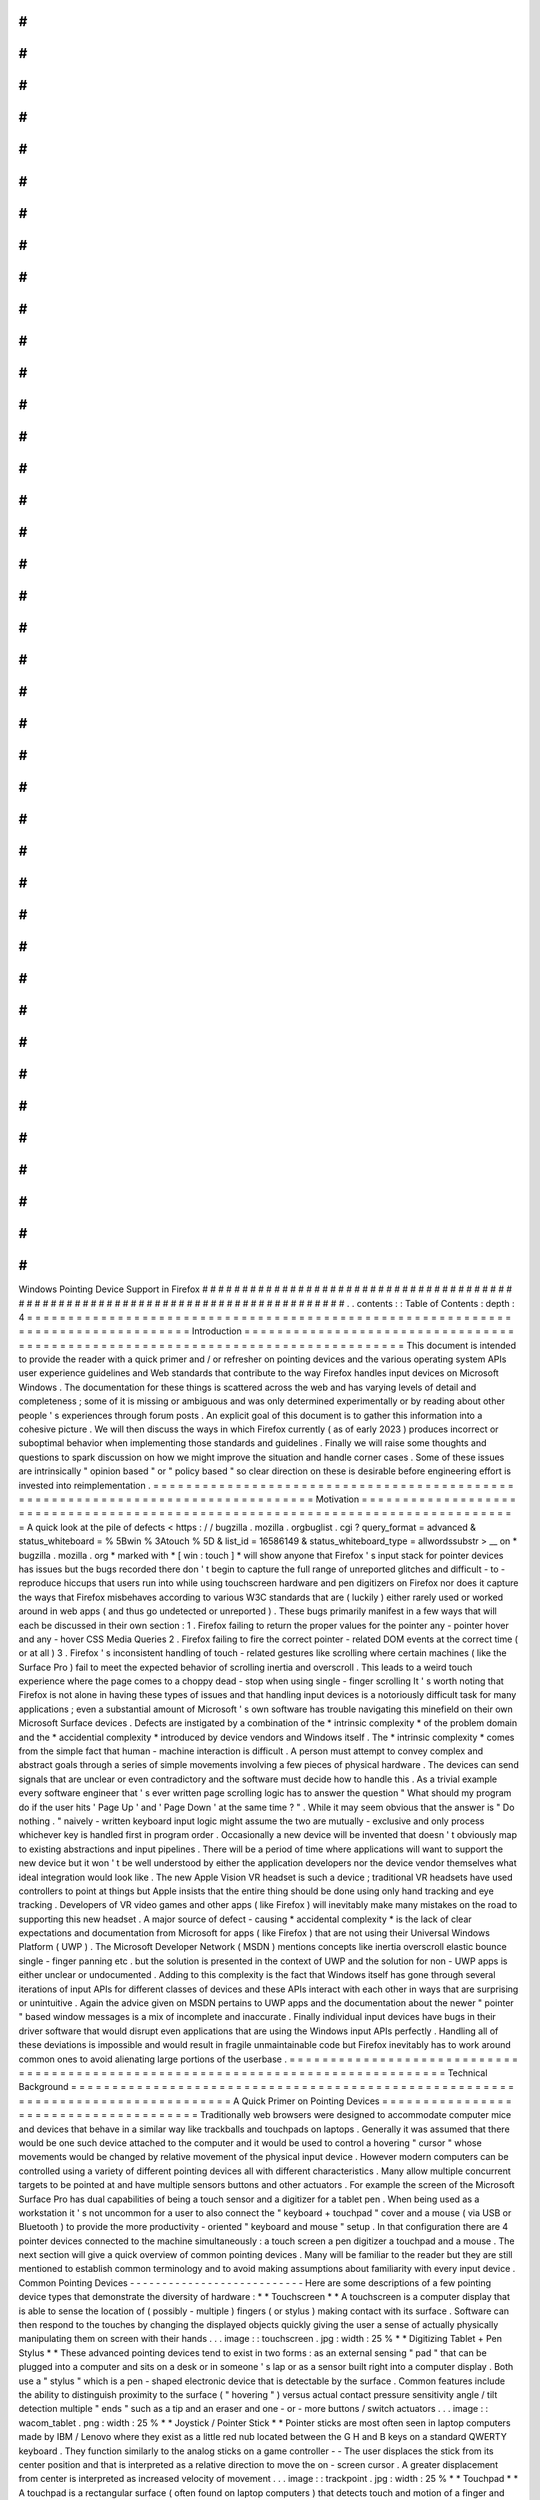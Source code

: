 #
#
#
#
#
#
#
#
#
#
#
#
#
#
#
#
#
#
#
#
#
#
#
#
#
#
#
#
#
#
#
#
#
#
#
#
#
#
#
#
#
#
#
#
#
#
#
#
#
#
#
#
#
#
#
#
#
#
#
#
#
#
#
#
#
#
#
#
#
#
#
#
#
#
#
#
#
#
#
#
Windows
Pointing
Device
Support
in
Firefox
#
#
#
#
#
#
#
#
#
#
#
#
#
#
#
#
#
#
#
#
#
#
#
#
#
#
#
#
#
#
#
#
#
#
#
#
#
#
#
#
#
#
#
#
#
#
#
#
#
#
#
#
#
#
#
#
#
#
#
#
#
#
#
#
#
#
#
#
#
#
#
#
#
#
#
#
#
#
#
#
.
.
contents
:
:
Table
of
Contents
:
depth
:
4
=
=
=
=
=
=
=
=
=
=
=
=
=
=
=
=
=
=
=
=
=
=
=
=
=
=
=
=
=
=
=
=
=
=
=
=
=
=
=
=
=
=
=
=
=
=
=
=
=
=
=
=
=
=
=
=
=
=
=
=
=
=
=
=
=
=
=
=
=
=
=
=
=
=
=
=
=
=
=
=
Introduction
=
=
=
=
=
=
=
=
=
=
=
=
=
=
=
=
=
=
=
=
=
=
=
=
=
=
=
=
=
=
=
=
=
=
=
=
=
=
=
=
=
=
=
=
=
=
=
=
=
=
=
=
=
=
=
=
=
=
=
=
=
=
=
=
=
=
=
=
=
=
=
=
=
=
=
=
=
=
=
=
This
document
is
intended
to
provide
the
reader
with
a
quick
primer
and
/
or
refresher
on
pointing
devices
and
the
various
operating
system
APIs
user
experience
guidelines
and
Web
standards
that
contribute
to
the
way
Firefox
handles
input
devices
on
Microsoft
Windows
.
The
documentation
for
these
things
is
scattered
across
the
web
and
has
varying
levels
of
detail
and
completeness
;
some
of
it
is
missing
or
ambiguous
and
was
only
determined
experimentally
or
by
reading
about
other
people
'
s
experiences
through
forum
posts
.
An
explicit
goal
of
this
document
is
to
gather
this
information
into
a
cohesive
picture
.
We
will
then
discuss
the
ways
in
which
Firefox
currently
(
as
of
early
2023
)
produces
incorrect
or
suboptimal
behavior
when
implementing
those
standards
and
guidelines
.
Finally
we
will
raise
some
thoughts
and
questions
to
spark
discussion
on
how
we
might
improve
the
situation
and
handle
corner
cases
.
Some
of
these
issues
are
intrinsically
"
opinion
based
"
or
"
policy
based
"
so
clear
direction
on
these
is
desirable
before
engineering
effort
is
invested
into
reimplementation
.
=
=
=
=
=
=
=
=
=
=
=
=
=
=
=
=
=
=
=
=
=
=
=
=
=
=
=
=
=
=
=
=
=
=
=
=
=
=
=
=
=
=
=
=
=
=
=
=
=
=
=
=
=
=
=
=
=
=
=
=
=
=
=
=
=
=
=
=
=
=
=
=
=
=
=
=
=
=
=
=
Motivation
=
=
=
=
=
=
=
=
=
=
=
=
=
=
=
=
=
=
=
=
=
=
=
=
=
=
=
=
=
=
=
=
=
=
=
=
=
=
=
=
=
=
=
=
=
=
=
=
=
=
=
=
=
=
=
=
=
=
=
=
=
=
=
=
=
=
=
=
=
=
=
=
=
=
=
=
=
=
=
=
A
quick
look
at
the
pile
of
defects
<
https
:
/
/
bugzilla
.
mozilla
.
orgbuglist
.
cgi
?
query_format
=
advanced
&
status_whiteboard
=
%
5Bwin
%
3Atouch
%
5D
&
list_id
=
16586149
&
status_whiteboard_type
=
allwordssubstr
>
__
on
*
bugzilla
.
mozilla
.
org
*
marked
with
*
[
win
:
touch
]
*
will
show
anyone
that
Firefox
'
s
input
stack
for
pointer
devices
has
issues
but
the
bugs
recorded
there
don
'
t
begin
to
capture
the
full
range
of
unreported
glitches
and
difficult
-
to
-
reproduce
hiccups
that
users
run
into
while
using
touchscreen
hardware
and
pen
digitizers
on
Firefox
nor
does
it
capture
the
ways
that
Firefox
misbehaves
according
to
various
W3C
standards
that
are
(
luckily
)
either
rarely
used
or
worked
around
in
web
apps
(
and
thus
go
undetected
or
unreported
)
.
These
bugs
primarily
manifest
in
a
few
ways
that
will
each
be
discussed
in
their
own
section
:
1
.
Firefox
failing
to
return
the
proper
values
for
the
pointer
any
-
pointer
hover
and
any
-
hover
CSS
Media
Queries
2
.
Firefox
failing
to
fire
the
correct
pointer
-
related
DOM
events
at
the
correct
time
(
or
at
all
)
3
.
Firefox
'
s
inconsistent
handling
of
touch
-
related
gestures
like
scrolling
where
certain
machines
(
like
the
Surface
Pro
)
fail
to
meet
the
expected
behavior
of
scrolling
inertia
and
overscroll
.
This
leads
to
a
weird
touch
experience
where
the
page
comes
to
a
choppy
dead
-
stop
when
using
single
-
finger
scrolling
It
'
s
worth
noting
that
Firefox
is
not
alone
in
having
these
types
of
issues
and
that
handling
input
devices
is
a
notoriously
difficult
task
for
many
applications
;
even
a
substantial
amount
of
Microsoft
'
s
own
software
has
trouble
navigating
this
minefield
on
their
own
Microsoft
Surface
devices
.
Defects
are
instigated
by
a
combination
of
the
*
intrinsic
complexity
*
of
the
problem
domain
and
the
*
accidential
complexity
*
introduced
by
device
vendors
and
Windows
itself
.
The
*
intrinsic
complexity
*
comes
from
the
simple
fact
that
human
-
machine
interaction
is
difficult
.
A
person
must
attempt
to
convey
complex
and
abstract
goals
through
a
series
of
simple
movements
involving
a
few
pieces
of
physical
hardware
.
The
devices
can
send
signals
that
are
unclear
or
even
contradictory
and
the
software
must
decide
how
to
handle
this
.
As
a
trivial
example
every
software
engineer
that
'
s
ever
written
page
scrolling
logic
has
to
answer
the
question
"
What
should
my
program
do
if
the
user
hits
'
Page
Up
'
and
'
Page
Down
'
at
the
same
time
?
"
.
While
it
may
seem
obvious
that
the
answer
is
"
Do
nothing
.
"
naively
-
written
keyboard
input
logic
might
assume
the
two
are
mutually
-
exclusive
and
only
process
whichever
key
is
handled
first
in
program
order
.
Occasionally
a
new
device
will
be
invented
that
doesn
'
t
obviously
map
to
existing
abstractions
and
input
pipelines
.
There
will
be
a
period
of
time
where
applications
will
want
to
support
the
new
device
but
it
won
'
t
be
well
understood
by
either
the
application
developers
nor
the
device
vendor
themselves
what
ideal
integration
would
look
like
.
The
new
Apple
Vision
VR
headset
is
such
a
device
;
traditional
VR
headsets
have
used
controllers
to
point
at
things
but
Apple
insists
that
the
entire
thing
should
be
done
using
only
hand
tracking
and
eye
tracking
.
Developers
of
VR
video
games
and
other
apps
(
like
Firefox
)
will
inevitably
make
many
mistakes
on
the
road
to
supporting
this
new
headset
.
A
major
source
of
defect
-
causing
*
accidental
complexity
*
is
the
lack
of
clear
expectations
and
documentation
from
Microsoft
for
apps
(
like
Firefox
)
that
are
not
using
their
Universal
Windows
Platform
(
UWP
)
.
The
Microsoft
Developer
Network
(
MSDN
)
mentions
concepts
like
inertia
overscroll
elastic
bounce
single
-
finger
panning
etc
.
but
the
solution
is
presented
in
the
context
of
UWP
and
the
solution
for
non
-
UWP
apps
is
either
unclear
or
undocumented
.
Adding
to
this
complexity
is
the
fact
that
Windows
itself
has
gone
through
several
iterations
of
input
APIs
for
different
classes
of
devices
and
these
APIs
interact
with
each
other
in
ways
that
are
surprising
or
unintuitive
.
Again
the
advice
given
on
MSDN
pertains
to
UWP
apps
and
the
documentation
about
the
newer
"
pointer
"
based
window
messages
is
a
mix
of
incomplete
and
inaccurate
.
Finally
individual
input
devices
have
bugs
in
their
driver
software
that
would
disrupt
even
applications
that
are
using
the
Windows
input
APIs
perfectly
.
Handling
all
of
these
deviations
is
impossible
and
would
result
in
fragile
unmaintainable
code
but
Firefox
inevitably
has
to
work
around
common
ones
to
avoid
alienating
large
portions
of
the
userbase
.
=
=
=
=
=
=
=
=
=
=
=
=
=
=
=
=
=
=
=
=
=
=
=
=
=
=
=
=
=
=
=
=
=
=
=
=
=
=
=
=
=
=
=
=
=
=
=
=
=
=
=
=
=
=
=
=
=
=
=
=
=
=
=
=
=
=
=
=
=
=
=
=
=
=
=
=
=
=
=
=
Technical
Background
=
=
=
=
=
=
=
=
=
=
=
=
=
=
=
=
=
=
=
=
=
=
=
=
=
=
=
=
=
=
=
=
=
=
=
=
=
=
=
=
=
=
=
=
=
=
=
=
=
=
=
=
=
=
=
=
=
=
=
=
=
=
=
=
=
=
=
=
=
=
=
=
=
=
=
=
=
=
=
=
A
Quick
Primer
on
Pointing
Devices
=
=
=
=
=
=
=
=
=
=
=
=
=
=
=
=
=
=
=
=
=
=
=
=
=
=
=
=
=
=
=
=
=
=
=
=
=
=
Traditionally
web
browsers
were
designed
to
accommodate
computer
mice
and
devices
that
behave
in
a
similar
way
like
trackballs
and
touchpads
on
laptops
.
Generally
it
was
assumed
that
there
would
be
one
such
device
attached
to
the
computer
and
it
would
be
used
to
control
a
hovering
"
cursor
"
whose
movements
would
be
changed
by
relative
movement
of
the
physical
input
device
.
However
modern
computers
can
be
controlled
using
a
variety
of
different
pointing
devices
all
with
different
characteristics
.
Many
allow
multiple
concurrent
targets
to
be
pointed
at
and
have
multiple
sensors
buttons
and
other
actuators
.
For
example
the
screen
of
the
Microsoft
Surface
Pro
has
dual
capabilities
of
being
a
touch
sensor
and
a
digitizer
for
a
tablet
pen
.
When
being
used
as
a
workstation
it
'
s
not
uncommon
for
a
user
to
also
connect
the
"
keyboard
+
touchpad
"
cover
and
a
mouse
(
via
USB
or
Bluetooth
)
to
provide
the
more
productivity
-
oriented
"
keyboard
and
mouse
"
setup
.
In
that
configuration
there
are
4
pointer
devices
connected
to
the
machine
simultaneously
:
a
touch
screen
a
pen
digitizer
a
touchpad
and
a
mouse
.
The
next
section
will
give
a
quick
overview
of
common
pointing
devices
.
Many
will
be
familiar
to
the
reader
but
they
are
still
mentioned
to
establish
common
terminology
and
to
avoid
making
assumptions
about
familiarity
with
every
input
device
.
Common
Pointing
Devices
-
-
-
-
-
-
-
-
-
-
-
-
-
-
-
-
-
-
-
-
-
-
-
-
-
-
-
Here
are
some
descriptions
of
a
few
pointing
device
types
that
demonstrate
the
diversity
of
hardware
:
*
*
Touchscreen
*
*
A
touchscreen
is
a
computer
display
that
is
able
to
sense
the
location
of
(
possibly
-
multiple
)
fingers
(
or
stylus
)
making
contact
with
its
surface
.
Software
can
then
respond
to
the
touches
by
changing
the
displayed
objects
quickly
giving
the
user
a
sense
of
actually
physically
manipulating
them
on
screen
with
their
hands
.
.
.
image
:
:
touchscreen
.
jpg
:
width
:
25
%
*
*
Digitizing
Tablet
+
Pen
Stylus
*
*
These
advanced
pointing
devices
tend
to
exist
in
two
forms
:
as
an
external
sensing
"
pad
"
that
can
be
plugged
into
a
computer
and
sits
on
a
desk
or
in
someone
'
s
lap
or
as
a
sensor
built
right
into
a
computer
display
.
Both
use
a
"
stylus
"
which
is
a
pen
-
shaped
electronic
device
that
is
detectable
by
the
surface
.
Common
features
include
the
ability
to
distinguish
proximity
to
the
surface
(
"
hovering
"
)
versus
actual
contact
pressure
sensitivity
angle
/
tilt
detection
multiple
"
ends
"
such
as
a
tip
and
an
eraser
and
one
-
or
-
more
buttons
/
switch
actuators
.
.
.
image
:
:
wacom_tablet
.
png
:
width
:
25
%
*
*
Joystick
/
Pointer
Stick
*
*
Pointer
sticks
are
most
often
seen
in
laptop
computers
made
by
IBM
/
Lenovo
where
they
exist
as
a
little
red
nub
located
between
the
G
H
and
B
keys
on
a
standard
QWERTY
keyboard
.
They
function
similarly
to
the
analog
sticks
on
a
game
controller
-
-
The
user
displaces
the
stick
from
its
center
position
and
that
is
interpreted
as
a
relative
direction
to
move
the
on
-
screen
cursor
.
A
greater
displacement
from
center
is
interpreted
as
increased
velocity
of
movement
.
.
.
image
:
:
trackpoint
.
jpg
:
width
:
25
%
*
*
Touchpad
*
*
A
touchpad
is
a
rectangular
surface
(
often
found
on
laptop
computers
)
that
detects
touch
and
motion
of
a
finger
and
moves
an
on
-
screen
cursor
relative
to
the
motion
.
Modern
touchpads
often
support
multiple
touches
simultaneously
and
therefore
offer
functionality
that
is
quite
similar
to
a
touchscreen
albeit
with
different
movement
semantics
because
of
their
physical
separation
from
the
screen
(
discussed
below
)
.
.
.
image
:
:
touchpad
.
jpg
:
width
:
25
%
*
*
VR
Controllers
*
*
VR
controllers
(
and
other
similar
devices
like
the
Wiimote
from
the
Nintendo
Wii
)
allow
users
to
point
at
objects
in
a
three
-
dimensional
virtual
world
by
moving
a
real
-
world
controller
and
"
projecting
"
the
controller
'
s
position
into
the
virtual
space
.
They
often
also
include
sensors
to
detect
the
yaw
pitch
and
roll
of
the
sensors
.
There
are
often
other
inputs
in
the
controller
device
like
analog
sticks
and
buttons
.
.
.
image
:
:
vrcontroller
.
jpg
:
width
:
25
%
*
*
Hand
Tracking
*
*
Devices
like
the
Apple
Vision
(
introduced
during
the
time
this
document
was
being
written
)
and
(
to
a
lesser
extent
)
the
Meta
Quest
have
the
ability
to
track
the
wearer
'
s
hand
and
directly
interpret
gestures
and
movements
as
input
.
As
the
human
hand
can
assume
a
staggering
number
of
orientations
and
configurations
a
finite
list
of
specific
shapes
and
movements
must
be
identified
and
labelled
to
allow
for
clear
software
-
user
interaction
.
.
.
image
:
:
apple_vision_user
.
webp
:
width
:
25
%
.
.
image
:
:
apple_vision
.
jpg
:
width
:
25
%
*
*
Mouse
*
*
A
pointing
device
that
needs
no
introduction
.
Moving
a
physical
clam
-
shaped
device
across
a
surface
translates
to
relative
movement
of
a
cursor
on
screen
.
.
.
image
:
:
mouse
.
jpg
:
width
:
25
%
The
Buxton
Three
-
State
Model
-
-
-
-
-
-
-
-
-
-
-
-
-
-
-
-
-
-
-
-
-
-
-
-
-
-
-
-
-
-
-
Bill
Buxton
an
early
pioneer
in
the
field
of
human
-
computer
interaction
came
up
with
a
three
-
state
model
for
pointing
devices
;
a
device
can
be
"
Out
of
Range
"
"
Tracking
"
or
"
Dragging
"
.
Not
all
devices
support
all
three
states
and
some
devices
have
multiple
actuators
that
can
have
the
three
-
state
model
individually
applied
.
.
.
mermaid
:
:
stateDiagram
-
v2
direction
LR
state
"
State
0
"
as
s0
state
"
State
1
"
as
s1
state
"
State
2
"
as
s2
s0
-
-
>
s0
:
Out
Of
Range
s1
-
-
>
s1
:
Tracking
s2
-
-
>
s2
:
Dragging
s0
-
-
>
s1
:
Stylus
On
s1
-
-
>
s0
:
Stylus
Lift
s1
-
-
>
s2
:
Tip
Switch
Close
s2
-
-
>
s1
:
Tip
Switch
Open
For
demonstration
here
is
the
model
applied
to
a
few
devices
:
*
*
Computer
Mouse
*
*
A
mouse
is
never
in
the
"
Out
of
Range
"
state
.
Even
though
it
can
technically
be
lifted
off
its
surface
the
mouse
does
not
report
this
as
a
separate
condition
;
instead
it
behaves
as
-
if
it
is
stationary
until
it
can
once
again
sense
the
surface
moving
underneath
.
The
remaining
two
states
apply
to
each
button
individually
;
when
a
button
is
not
being
pressed
the
mouse
is
considered
in
the
"
tracking
"
state
with
respect
to
that
button
.
When
a
button
is
held
down
the
mouse
is
"
dragging
"
with
respect
to
that
button
.
A
"
click
"
is
simply
considered
a
zero
-
length
drag
under
this
model
.
In
the
case
of
a
two
-
button
mouse
this
means
that
the
mouse
can
be
in
a
total
of
4
different
states
:
tracking
left
button
dragging
right
button
dragging
and
two
-
button
dragging
.
In
practice
very
little
software
actually
does
anything
meaningful
with
two
-
button
dragging
.
*
*
Touch
Screen
*
*
Applying
the
model
to
a
touch
screen
one
can
observe
that
current
hardware
has
no
way
to
sense
that
a
finger
that
is
"
hovering
but
not
quite
making
contact
with
the
screen
"
.
This
means
that
the
"
Tracking
"
state
can
be
ruled
out
leaving
only
the
"
Out
of
Range
"
and
"
Dragging
"
states
.
Since
many
touch
screens
can
support
multiple
fingers
touching
the
screen
concurrently
and
each
finger
can
be
in
one
of
two
states
there
are
potentially
2
^
N
different
"
states
"
that
a
touchscreen
can
be
in
.
Windows
assigns
meaning
to
many
two
three
and
four
-
finger
gestures
.
*
*
Tablet
Digitizer
*
*
A
tablet
digitizer
supports
all
three
states
:
when
the
stylus
is
far
away
from
the
surface
it
is
considered
"
out
of
range
"
;
when
it
is
located
slightly
above
the
surface
it
is
"
tracking
"
;
and
when
it
is
making
contact
with
the
surface
it
is
"
dragging
"
.
The
W3C
standards
for
pointing
devices
are
based
on
this
three
-
state
model
but
applied
to
each
individual
web
element
instead
of
the
entire
system
.
This
makes
things
like
"
Out
-
of
-
Range
"
possible
for
the
mouse
since
it
can
be
out
of
range
of
a
web
element
.
The
W3C
uses
the
terms
"
over
"
and
"
out
"
to
convey
the
transition
between
"
out
-
of
-
range
"
and
"
tracking
"
(
which
the
W3C
calls
"
hover
"
)
and
the
terms
"
down
"
and
"
up
"
convey
the
transition
between
"
tracking
"
and
"
dragging
"
.
The
standard
also
address
some
of
the
known
shortcomings
of
the
model
to
improve
portability
and
consistency
;
these
improvements
will
be
discussed
more
below
.
The
Windows
Pointer
API
is
*
supposedly
*
based
around
this
model
but
unfortunately
real
-
world
testing
shows
that
the
model
is
not
followed
very
consistently
with
respect
to
the
actual
signals
sent
to
the
application
.
Gestures
=
=
=
=
=
=
=
=
=
=
=
=
=
=
=
=
=
=
=
=
=
=
=
=
=
=
=
=
=
=
=
=
=
=
=
=
=
In
contrast
to
the
sort
-
of
"
anything
goes
"
UI
designs
of
the
past
modern
operating
systems
like
Windows
Mac
OS
X
iOS
Android
and
even
modern
Linux
DEs
have
an
"
opinionated
"
idea
of
how
user
interaction
should
behave
across
all
apps
on
the
platform
(
the
so
-
called
"
look
and
feel
"
of
the
operating
system
)
.
Users
expect
gestures
like
swipes
pinches
and
taps
to
act
the
same
way
across
all
apps
for
a
given
operating
system
and
they
expect
things
like
on
-
screen
keyboards
or
handwriting
recognition
to
pop
up
in
certain
contexts
.
Failing
to
meet
those
expectations
makes
an
app
look
less
polished
and
(
especially
as
far
as
accessibility
is
concerned
)
it
frustrates
the
user
and
makes
it
more
difficult
for
them
to
interact
with
the
app
.
Microsoft
defines
guidelines
for
various
behaviours
that
Windows
applications
should
ideally
adhere
to
in
the
Input
and
Interactions
<
https
:
/
/
learn
.
microsoft
.
com
/
en
-
us
/
windows
/
apps
/
design
/
input
/
>
__
section
on
MSDN
.
Some
of
these
are
summarized
quickly
below
:
*
*
Drag
and
Drop
*
*
Drag
and
drop
allows
a
user
to
transfer
data
from
one
application
to
another
.
The
gesture
begins
when
a
pointer
device
moves
into
the
"
Dragging
"
state
over
top
of
a
UI
element
usually
as
a
result
of
holding
down
a
mouse
button
or
pressing
a
finger
on
a
touchscreen
.
The
user
moves
the
pointer
over
top
of
the
receiver
of
the
data
and
then
ends
the
gesture
by
releasing
the
mouse
button
or
lifting
their
finger
off
the
touchscreen
.
Window
interprets
this
transition
out
of
the
"
Dragging
"
state
as
permission
to
initiate
the
data
transfer
.
Firefox
has
supported
Drag
and
Drop
for
a
very
long
time
so
it
will
not
be
discussed
further
.
*
*
Pan
and
Zoom
*
*
When
using
touchscreens
(
and
multi
-
touch
touchpads
)
users
expect
to
be
able
to
cause
the
viewport
to
"
pan
"
left
/
right
/
up
/
down
by
pressing
two
fingers
on
the
screen
(
creating
two
pointers
in
"
Dragging
"
state
)
and
moving
their
fingers
in
the
direction
of
movement
.
When
they
are
done
they
can
release
both
fingers
(
changing
both
pointers
to
"
Out
of
Bounds
"
)
.
A
zoom
can
be
signalled
by
moving
the
two
fingers
apart
or
together
in
a
"
pinch
"
or
"
reverse
pinch
"
gesture
.
*
*
Single
Pointer
Panning
*
*
Applications
that
are
based
on
a
UI
model
of
the
user
interacting
with
a
"
page
"
often
allow
a
single
pointer
"
Dragging
"
over
the
viewport
to
cause
the
viewport
to
pan
similarly
to
the
two
-
finger
panning
discussed
in
the
previous
section
.
Note
that
this
gesture
is
not
as
universal
as
two
-
finger
panning
is
-
-
as
a
counterexample
graphics
programs
tend
to
treat
one
-
finger
dragging
as
object
manipulation
and
two
-
finger
dragging
as
viewport
panning
.
*
*
Inertia
*
*
When
a
user
is
done
panning
they
may
lift
their
finger
/
pen
off
the
screen
while
the
viewport
is
still
in
motion
.
Users
expect
that
the
page
will
continue
to
move
for
a
little
while
as
-
if
the
user
had
"
tossed
"
the
page
when
they
let
go
.
Effectively
the
page
behaves
as
though
it
has
"
momentum
"
that
needs
to
be
gradually
lost
before
the
page
comes
to
a
full
stop
.
Modern
operating
systems
provide
this
behavior
via
their
various
native
widget
toolkits
and
the
curve
that
objects
follow
as
they
slow
to
a
stop
are
different
across
OSes
.
In
that
way
they
can
be
considered
part
of
the
unique
"
look
and
feel
"
of
the
OS
.
Users
expect
the
scrolling
of
pages
in
their
web
browser
to
behave
this
way
and
so
when
Firefox
fails
to
provide
this
behavior
it
can
be
jarring
.
*
*
Overscroll
and
Elastic
Bounce
*
*
When
a
user
is
panning
the
page
and
reaches
the
outer
edges
Microsoft
recommends
that
the
app
should
begin
an
"
elastic
bounce
"
animation
where
the
page
will
allow
the
user
to
scroll
past
the
end
(
"
overscroll
"
)
show
empty
space
underneath
the
page
and
then
sort
of
"
snap
back
"
like
a
rubber
band
that
'
s
been
stretched
and
then
released
.
You
can
see
a
demonstration
in
this
article
<
https
:
/
/
www
.
windowslatest
.
com
/
2020
/
05
/
21
/
microsoft
-
is
-
adding
-
elastic
-
scrolling
-
to
-
chrome
-
on
-
windows
-
10
/
>
__
which
discusses
Microsoft
adding
it
to
Chromium
.
History
of
Web
Standards
and
Windows
APIs
=
=
=
=
=
=
=
=
=
=
=
=
=
=
=
=
=
=
=
=
=
=
=
=
=
=
=
=
=
=
=
=
=
=
=
=
=
=
=
=
=
=
=
The
World
-
Wide
Web
Consortium
(
W3C
)
and
the
Web
Hypertext
Application
Technology
Working
Group
(
WHATWG
)
manage
the
standards
that
detail
the
interface
between
a
user
agent
(
like
Firefox
)
and
applications
designed
to
run
on
the
Web
Platform
.
The
user
agent
in
turn
must
rely
on
the
operating
system
(
Windows
in
this
case
)
to
provide
the
necessary
APIs
to
implement
the
standards
required
by
the
Web
Platform
.
As
a
result
of
that
relationship
a
Web
Standard
is
unlikely
to
be
created
until
all
widely
-
used
operating
systems
provide
the
required
APIs
.
That
allows
us
to
build
a
linear
timeline
with
a
predictable
pattern
:
a
new
type
of
device
becomes
popular
the
APIs
to
support
it
are
introduced
into
operating
systems
and
eventually
a
cross
-
platform
standard
is
introduced
into
the
Web
Platform
.
The
following
sections
detail
the
history
of
input
devices
supported
by
Windows
and
the
Web
Platform
:
*
*
1985
-
Computer
Mouse
Support
(
Windows
1
.
0
)
*
*
The
first
version
of
Windows
(
1985
)
supported
a
computer
mouse
.
Support
for
other
input
devices
is
not
well
-
documented
but
probably
non
-
existant
.
*
*
1991
-
Third
-
Party
De
-
facto
Pen
Support
(
Wintab
)
*
*
In
the
late
80s
and
early
90s
any
tablet
pen
hardware
vendor
that
wanted
to
support
Windows
would
need
to
write
a
device
driver
and
design
a
proprietary
user
-
mode
API
to
expose
the
device
to
user
applications
.
In
turn
application
developers
would
have
to
write
and
maintain
code
to
support
the
APIs
of
every
relevant
device
vendor
.
In
1991
a
company
named
LCS
/
Telegraphics
released
an
API
for
Windows
called
"
Wintab
"
which
was
designed
in
collaboration
with
hardware
and
software
vendors
to
define
a
general
API
that
could
be
targetted
by
device
drivers
and
applications
.
It
would
take
Microsoft
more
than
a
decade
to
include
first
-
party
support
for
tablet
pens
in
Windows
which
allowed
Wintab
to
become
the
de
-
facto
standard
for
pen
support
on
Windows
.
The
Wintab
API
continues
to
be
supported
by
virtually
all
artist
tablets
to
this
day
.
Notable
companies
include
Wacom
Huion
XP
-
Pen
etc
.
*
*
1992
-
Early
Windows
Pen
Support
(
Windows
for
Pen
Computing
)
*
*
The
earliest
Windows
operating
system
to
support
non
-
mouse
pointing
devices
was
Windows
3
.
1
with
the
"
Windows
for
Pen
Computing
"
add
-
on
(
1992
)
.
(
For
the
curious
<
https
:
/
/
socket3
.
wordpress
.
com
/
2019
/
07
/
31
/
windows
-
for
-
pen
-
computing
-
1
-
0
/
>
__
and
I
'
m
certain
this
book
<
https
:
/
/
www
.
amazon
.
com
/
Microsoft
-
Windows
-
Pen
-
Computing
-
Programmers
/
dp
/
1556154690
>
__
is
a
must
-
read
!
)
.
Pen
support
was
mostly
implemented
by
translating
actions
into
the
existing
WM_MOUSExxx
messages
but
also
"
upgraded
"
any
application
'
s
EDIT
controls
into
HEDIT
controls
which
looked
the
same
but
were
capable
of
being
handwritten
into
using
a
pen
.
This
was
not
very
user
-
friendly
as
the
controls
stayed
the
same
size
and
the
UI
was
not
adapted
to
the
input
method
.
This
add
-
on
never
achieved
much
popularity
.
It
is
not
documented
whether
Netscape
Navigator
(
the
ancestor
of
Mozilla
Firefox
)
supported
this
add
-
on
or
not
but
there
is
no
trace
of
it
in
modern
Firefox
code
.
*
*
1995
-
Introduction
of
JavaScript
and
Mouse
Events
(
De
-
facto
Web
Standard
)
*
*
The
introduction
of
JavaScript
in
1995
by
Netscape
Communications
added
a
programmable
event
-
driven
scripting
environment
to
the
Web
Platform
.
Browser
vendors
quickly
added
the
ability
for
scripts
to
listen
for
and
react
to
mouse
events
.
These
are
the
well
-
known
events
like
mouseover
mouseenter
mousedown
etc
.
that
are
ubiquitous
on
the
web
and
are
known
by
basically
anyone
who
has
ever
written
front
-
end
JavaScript
.
This
ubiquity
created
a
de
-
facto
standard
for
mouse
input
which
would
eventually
be
formally
standardized
by
the
W3C
in
the
HTML
Living
Standard
in
2001
.
The
Mouse
Event
APIs
assume
that
the
computer
has
one
single
pointing
device
which
is
always
present
has
a
single
cursor
capable
of
"
hovering
"
over
an
element
and
has
between
one
and
three
buttons
.
When
support
for
other
pointing
devices
like
touchscreen
and
pen
first
became
available
in
operating
systems
it
was
exposed
to
the
web
by
interpreting
user
actions
into
equivalent
mouse
events
.
Unfortunately
this
is
unable
to
handle
multiple
concurrent
pointers
(
like
one
would
get
from
multitouch
screens
)
or
report
the
kind
of
rich
information
a
pen
digitizer
can
provide
like
tilt
angle
pressure
etc
.
This
eventually
lead
the
W3C
to
develop
the
new
"
Touch
Events
"
standard
to
expose
touch
functionality
and
eventually
the
"
Pointer
Events
"
to
expose
more
of
the
rich
information
provided
by
pens
.
*
*
2005
-
Mainstream
Pen
Support
(
Windows
XP
Tablet
PC
Edition
)
*
*
It
was
the
release
of
Windows
XP
Tablet
PC
Edition
(
2005
)
that
allowed
Windows
applications
to
directly
support
tablet
pens
by
using
the
new
COM
"
Windows
Tablet
PC
<
https
:
/
/
learn
.
microsoft
.
com
/
en
-
us
/
windows
/
win32
/
tablet
/
tablet
-
pc
-
development
-
guide
>
__
"
APIs
most
of
which
are
provided
through
the
main
InkCollector
<
https
:
/
/
learn
.
microsoft
.
com
/
en
-
us
/
windows
/
win32
/
tablet
/
inkcollector
-
class
>
__
class
.
The
InkCollector
functionality
would
eventually
be
"
mainlined
"
into
Windows
XP
Professional
Service
Pack
2
and
continues
to
exist
in
modern
Windows
releases
.
The
Tablet
PC
APIs
consist
of
a
large
group
of
COM
objects
that
work
together
to
facilitate
enumerating
attached
pens
detecting
pen
movement
and
pen
strokes
and
analyzing
them
to
provide
:
1
.
*
*
Cursor
Movement
*
*
:
translates
the
movements
of
the
pen
into
the
standard
mouse
events
that
applications
expect
from
mouse
cursor
movement
namely
WM_NCHITTEST
WM_SETCURSOR
and
WM_MOUSEMOVE
.
2
.
*
*
Gesture
Recognition
*
*
:
detects
common
user
actions
like
"
tap
"
"
double
-
tap
"
"
press
-
and
-
hold
"
and
"
drag
"
.
The
InkCollector
delivers
these
events
via
COM
SystemGesture
<
https
:
/
/
learn
.
microsoft
.
com
/
en
-
us
/
windows
/
win32
/
tablet
/
inkcollector
-
systemgesture
>
__
events
using
the
InkSystemGesture
<
https
:
/
/
learn
.
microsoft
.
com
/
en
-
us
/
windows
/
win32
/
api
/
msinkaut
/
ne
-
msinkaut
-
inksystemgesture
>
__
enumeration
.
It
will
also
translate
them
into
common
Win32
messages
;
for
example
a
"
drag
"
gesture
would
be
translated
into
a
WM_LBUTTONDOWN
message
several
WM_MOUSEMOVE
messages
and
finally
a
WM_LBUTTONUP
message
.
An
application
that
is
using
InkCollector
will
receive
both
types
of
messages
:
traditional
mouse
input
through
the
Win32
message
queue
and
"
Tablet
PC
API
"
events
through
COM
callbacks
.
It
is
up
to
the
application
to
determine
which
events
matter
to
it
in
a
given
context
as
the
two
types
of
events
are
not
guaranteed
by
Microsoft
to
correspond
in
any
predictable
way
.
3
.
*
*
Shape
and
Text
Recognition
*
*
:
allows
the
app
to
recognize
letters
numbers
punctuation
and
other
common
shapes
<
https
:
/
/
learn
.
microsoft
.
com
/
en
-
us
/
windows
/
win32
/
api
/
msinkaut
/
ne
-
msinkaut
-
inkapplicationgesture
>
__
the
user
might
make
using
their
pen
.
Supported
shapes
include
circles
squares
arrows
and
motions
like
"
scratch
out
"
to
correct
a
misspelled
word
.
Custom
recognizers
exist
that
allow
recognition
of
other
symbols
like
music
notes
or
mathematical
notation
.
4
.
*
*
Flick
Recognition
*
*
:
allows
the
user
to
invoke
actions
via
quick
linear
motions
that
are
recognized
by
Windows
and
sent
to
the
app
as
WM_TABLET_FLICK
messages
.
The
app
can
choose
to
handle
the
window
message
or
pass
it
on
to
the
default
window
procedure
which
will
translate
it
to
scrolling
messages
or
mouse
messages
.
For
example
a
quick
upward
'
flick
'
corresponds
to
"
Page
up
"
and
a
quick
sideways
flick
in
a
web
browser
would
be
"
back
"
.
Flicks
were
never
widely
used
by
Windows
apps
and
they
may
have
been
removed
in
more
recent
versions
of
Windows
as
the
existing
Control
Panel
menus
for
configuring
them
seem
to
no
longer
exist
as
of
Windows
10
22H2
.
Firefox
does
not
appear
to
have
ever
used
these
APIs
to
allow
tablet
pen
input
with
the
exception
of
one
piece
of
code
<
https
:
/
/
searchfox
.
org
/
mozilla
-
central
/
rev
/
e6cb503ac22402421186e7488d4250cc1c5fecab
/
widget
/
windows
/
InkCollector
.
cpp
>
__
to
detect
when
the
pen
leaves
the
Firefox
window
to
solve
Bug
1016232
<
https
:
/
/
bugzilla
.
mozilla
.
org
/
show_bug
.
cgi
?
id
=
1016232
>
__
.
*
*
2009
-
Touch
Support
:
WM_GESTURE
(
Windows
7
)
*
*
While
attempts
were
made
with
the
release
of
Windows
Vista
(
2007
)
to
support
touchscreens
through
the
existing
tablet
APIs
it
was
ultimately
the
release
of
Windows
7
(
2009
)
that
brought
first
-
class
support
for
Touchscreen
devices
to
Windows
with
new
Win32
APIs
and
two
main
window
messages
:
WM_TOUCH
and
WM_GESTURE
.
These
two
messages
are
mutually
-
exclusive
and
all
applications
are
initially
set
to
receive
only
WM_GESTURE
messages
.
Under
this
configuration
Windows
will
attempt
to
recognize
specific
movements
on
a
touch
digitizer
and
post
"
gesture
"
messages
to
the
application
'
s
message
queue
.
These
gestures
are
similar
to
(
but
somewhat
-
confusingly
not
identical
to
)
the
gestures
provided
by
the
"
Windows
Tablet
PC
"
APIs
mentioned
above
.
The
main
gesture
messages
are
:
zoom
pan
rotate
two
-
finger
-
tap
and
press
-
and
-
tap
(
one
finger
presses
another
finger
quickly
taps
the
screen
)
.
In
contrast
to
the
behavior
of
the
InkCollector
APIs
which
will
send
both
gesture
events
and
translated
mouse
messages
the
WM_GESTURE
message
is
truly
"
upstream
"
of
the
translated
mouse
messages
;
the
translated
mouse
messages
will
only
be
generated
if
the
application
forwards
the
WM_GESTURE
message
to
the
default
window
procedure
.
This
makes
programming
against
this
API
simpler
than
the
InkCollector
API
as
there
is
no
need
to
state
-
fully
"
remember
"
that
an
action
has
already
been
serviced
by
one
codepath
and
needs
to
be
ignored
by
the
other
.
Firefox
current
supports
the
WM_GESTURE
message
when
Asynchronous
Pan
and
Zoom
(
APZ
)
is
not
enabled
(
although
we
do
not
handle
inertia
in
this
case
so
the
page
comes
to
a
dead
-
stop
immediately
when
the
user
stops
scrolling
)
.
*
*
2009
-
Touch
Support
:
WM_TOUCH
(
Windows
7
)
*
*
Also
introduced
in
Windows
7
an
application
that
needs
full
control
over
touchscreen
events
can
use
RegisterTouchWindow
<
https
:
/
/
learn
.
microsoft
.
com
/
en
-
us
/
windows
/
win32
/
api
/
winuser
/
nf
-
winuser
-
registertouchwindow
>
__
to
change
any
of
its
windows
to
receive
WM_TOUCH
messages
instead
of
the
more
high
-
level
WM_GESTURE
messages
.
These
messages
explicitly
notify
the
application
about
every
finger
that
contacts
or
breaks
contact
with
the
digitizer
(
as
well
as
each
finger
'
s
movement
over
time
)
.
This
provides
absolute
control
over
touch
interpretation
but
also
means
that
the
burden
of
handling
touch
behavior
falls
completely
on
the
application
.
To
help
ease
this
burden
Microsoft
provides
two
COM
APIs
to
interpret
touch
messages
IManipulationProcessor
and
IInertiaProcessor
.
IManipulationProcessor
can
be
considered
a
superset
of
the
functionality
available
through
normal
gestures
.
The
application
feeds
WM_TOUCH
data
into
it
(
along
with
other
state
such
as
pivot
points
and
timestamps
)
and
it
allows
for
manipulations
like
:
two
-
finger
rotation
around
a
pivot
single
-
finger
rotation
around
a
pivot
simultaneous
rotation
and
translation
(
for
example
'
dragging
'
a
single
corner
of
a
square
)
.
These
MSDN
diagrams
<
https
:
/
/
learn
.
microsoft
.
com
/
en
-
us
/
windows
/
win32
/
wintouch
/
advanced
-
manipulations
-
overview
>
__
give
a
good
overview
of
the
kinds
of
advanced
manipulations
an
app
might
support
.
IInertiaProcessor
works
with
IManipulationProcessor
to
add
inertia
to
objects
in
a
standard
way
across
the
operating
system
.
It
is
likely
that
later
APIs
that
provide
this
(
like
DirectManipulation
)
are
using
these
COM
objects
under
the
hood
to
accomplish
their
inertia
handling
.
Firefox
currently
handles
the
WM_TOUCH
event
when
Asynchronous
Pan
and
Zoom
(
APZ
)
is
enabled
but
we
do
not
use
either
the
IInertiaProcessor
nor
the
IManipulationProcessor
.
*
*
2012
-
Unified
Pointer
API
(
Windows
8
)
*
*
Windows
8
(
2012
)
was
Microsoft
'
s
initial
attempt
to
make
a
touch
-
first
mobile
-
first
operating
system
that
(
ideally
)
would
make
it
easy
for
app
developers
to
treat
touch
pen
and
mouse
as
first
-
class
input
devices
.
By
this
point
the
Windows
Tablet
APIs
would
allow
tablet
pens
to
draw
text
and
shapes
like
squares
triangles
and
music
notes
and
those
shapes
would
be
recognizable
by
the
Windows
Ink
subsystem
.
At
the
same
time
Windows
Touch
allowed
touchscreens
to
have
advanced
manipulation
like
rotate
+
translate
or
simultaneous
pan
and
zoom
and
it
allowed
objects
manipulated
by
touch
to
have
momentum
and
angular
velocity
.
The
shortcomings
of
having
separate
input
stacks
for
these
various
devices
starts
to
be
become
apparent
after
a
while
:
Why
shouldn
'
t
a
touchscreen
be
able
to
recognize
a
circle
or
a
triangle
?
Why
shouldn
'
t
a
pen
be
able
to
have
complex
rotation
and
zoom
functionality
?
How
do
we
handle
these
newer
laptop
touchpads
that
are
starting
to
handle
multi
-
touch
gestures
like
a
touchscreen
but
still
cause
relative
cursor
movement
like
a
mouse
?
Why
does
my
program
have
to
have
3
separate
codepaths
for
different
pointing
devices
that
are
all
very
similar
?
The
Windows
Pointer
Device
Input
Stack
introduces
new
APIs
and
window
messages
that
generalize
the
various
types
of
pointing
devices
under
a
single
API
while
still
falling
back
to
the
legacy
touch
and
tablet
input
stacks
in
the
event
that
the
API
is
unused
.
(
Note
that
the
touch
and
tablet
stacks
themselves
fall
back
to
the
traditional
mouse
input
stack
when
they
are
unused
.
)
Microsoft
based
their
pointer
APIs
off
the
Buxton
Three
-
State
Model
(
discussed
earlier
)
where
changes
between
"
Out
-
of
-
Range
"
and
"
Tracking
"
are
signalled
by
WM_POINTERENTER
AND
WM_POINTERLEAVE
messages
and
changes
between
"
Tracking
"
and
"
Dragging
"
are
signalled
by
WM_POINTERDOWN
and
WM_POINTERUP
.
Movement
is
indicated
via
WM_POINTERUPDATE
messages
.
If
these
messages
are
unhandled
(
the
message
is
forwarded
to
DefWindowProc
)
the
Win32
subsystem
will
translate
them
into
touch
or
gesture
messages
.
If
unhandled
those
will
be
further
translated
into
mouse
and
system
messages
.
While
the
Pointer
API
is
not
without
some
unfortunate
pitfalls
(
which
will
be
discussed
later
)
it
still
provides
several
advantages
over
the
previously
available
APIs
:
it
can
allow
a
mostly
-
unified
codepath
for
handling
pointing
devices
it
circumvents
many
of
the
often
-
complex
interactions
between
the
previous
APIs
and
it
provides
the
ability
to
simulate
pointing
devices
to
help
facilitate
end
-
to
-
end
automated
testing
.
Firefox
currently
uses
the
Pointer
APIs
to
handle
tablet
stylus
input
only
while
other
input
methods
still
use
the
historical
mouse
and
touch
input
APIs
above
.
*
*
2013
-
DirectManipulation
(
Windows
8
.
1
)
*
*
DirectManipulation
is
a
DirectX
based
API
that
was
added
during
the
release
of
Windows
8
.
1
(
2013
)
.
This
API
allows
an
app
to
create
a
series
of
"
viewports
"
inside
a
window
and
have
scrollable
content
within
each
of
these
viewports
.
The
manipulation
engine
will
then
take
care
of
automatically
reading
Pointer
API
messages
from
the
window
'
s
event
queue
and
generating
pan
and
zoom
events
to
be
consumed
by
the
app
.
In
the
case
that
the
app
is
also
using
DirectComposition
to
draw
its
window
DirectManipulation
can
pipe
the
events
directly
into
it
causing
the
app
to
essentially
get
asynchronous
pan
and
zoom
with
proper
handling
of
inertia
and
overscroll
with
very
little
coding
.
DirectManipulation
is
only
used
in
Firefox
to
handle
data
coming
from
Precision
Touchpads
as
Microsoft
provides
no
other
convenient
API
for
obtaining
data
from
such
devices
.
Firefox
creates
fake
content
inside
of
a
fake
viewport
to
capture
the
incoming
events
from
the
touchpad
and
translates
them
into
the
standard
Asynchronous
Pan
and
Zoom
(
APZ
)
events
that
the
rest
of
the
input
pipeline
uses
.
*
*
2013
-
Touch
Events
(
Web
Standard
)
*
*
"
Touch
Events
<
https
:
/
/
www
.
w3
.
org
/
TR
/
touch
-
events
/
>
__
"
became
a
W3C
recommendation
in
October
2013
.
At
this
point
Microsoft
'
s
first
operating
system
to
include
touch
support
(
Windows
7
)
was
the
most
popular
desktop
operating
system
and
the
ubiquity
of
smart
phones
brought
a
huge
uptick
in
users
with
touchscreen
inputs
.
All
major
browsers
included
some
API
that
allowed
reading
touch
input
prompting
the
W3C
to
formalize
a
new
standard
to
ensure
interoperability
.
With
the
Touch
Events
API
multiple
touch
interactions
may
be
reported
simultaneously
each
with
their
own
separate
identifier
for
tracking
and
their
own
coordinates
within
the
screen
viewport
and
client
area
.
A
touch
is
reported
by
:
a
touchstart
event
with
a
unique
ID
for
each
contact
zero
-
or
-
more
touchmove
events
with
that
ID
and
finally
a
touchend
event
to
signal
the
end
of
that
specific
contact
.
The
API
also
has
some
amount
of
support
for
pen
styluses
but
it
lacks
important
features
necessary
to
truly
support
them
:
hovering
pressure
tilt
or
multiple
cursors
like
an
erasure
.
Ultimately
its
functionality
has
been
superceded
by
the
newer
"
Pointer
Events
"
API
discussed
below
.
*
*
2016
-
Precision
Touchpads
(
Windows
10
)
*
*
Early
touchpads
emulated
a
computer
mouse
by
directly
using
the
same
IBM
PS
/
2
interface
that
most
computer
mice
used
and
translating
relative
movement
of
the
user
'
s
finger
into
equivalent
movements
of
a
mouse
on
a
surface
.
As
touchpad
technology
advanced
and
more
powerful
interface
standards
like
USB
begun
to
take
over
the
consumer
market
touchpad
vendors
started
adding
extra
features
to
their
hardware
like
tap
-
to
-
click
tap
-
and
-
drag
and
tap
-
and
-
hold
(
to
simulate
a
right
click
)
.
These
behaviors
were
implemented
by
touchpad
vendors
either
in
hardware
drivers
and
/
or
user
mode
"
hooks
"
that
injected
equivalent
Win32
messages
into
the
appropriate
target
.
As
expected
each
touchpad
vendor
'
s
driver
had
its
own
subtly
-
different
behavior
from
others
its
own
bugs
and
its
own
negative
interactions
with
other
software
.
During
the
later
years
of
Windows
8
Microsoft
and
touchpad
company
Synaptics
co
-
developed
the
"
Precision
Touchpad
"
standard
which
defines
an
interface
for
touchpad
hardware
to
report
its
physical
measurements
precision
and
sensor
configuration
to
Windows
and
allows
it
to
deliver
raw
touch
data
.
Windows
then
interprets
the
data
and
generates
gestures
and
window
messages
in
a
standard
way
removing
the
burden
of
implementing
these
behaviors
from
the
touchpad
vendor
and
providing
the
OS
with
rich
information
about
the
user
'
s
movements
.
It
wasn
'
t
until
the
2016
release
of
Windows
10
14946
that
Microsoft
would
support
all
the
standard
gestures
through
the
new
standard
.
Although
adoption
by
vendors
has
been
a
bit
slow
the
fact
that
it
is
a
requirement
for
Windows
11
<
https
:
/
/
pocketnow
.
com
/
all
-
windows
-
11
-
pcs
-
will
-
be
-
required
-
to
-
have
-
a
-
precision
-
touchpad
-
and
-
webcam
/
>
__
means
that
vendor
support
for
this
standard
is
imminent
.
Unfortunately
there
'
s
a
piece
of
bad
news
:
Microsoft
did
not
implement
the
above
"
Unified
Pointer
API
"
for
use
with
touchpads
as
the
developers
of
Blender
discovered
when
they
moved
to
the
Pointer
API
<
https
:
/
/
archive
.
blender
.
org
/
developer
/
D7660
>
__
.
Instead
Microsoft
expects
developers
to
either
use
DirectManipulation
to
automatically
get
pan
/
zoom
enabled
for
their
app
or
the
RawInput
API
to
directly
read
touchpad
data
.
*
*
2019
-
Pointer
Events
(
Web
Standard
)
*
*
"
Pointer
Events
<
https
:
/
/
www
.
w3
.
org
/
TR
/
pointerevents
/
>
__
"
became
a
level
2
W3C
recommendation
in
April
2019
.
They
considered
the
work
done
by
Microsoft
<
https
:
/
/
www
.
w3
.
org
/
Submission
/
2012
/
SUBM
-
pointer
-
events
-
20120907
/
>
__
as
part
of
the
design
of
their
own
Pointer
API
and
in
many
ways
the
W3C
standard
resembles
an
improved
better
specified
more
consistent
and
easier
-
to
-
use
version
of
the
APIs
provided
by
the
Win32
subsystem
.
The
Pointer
Events
API
generalizes
devices
like
touchscreens
mice
tablet
pens
VR
controllers
etc
.
into
a
"
thing
that
points
"
.
A
pointer
has
(
optional
)
properties
:
a
width
and
height
(
big
for
a
finger
1px
for
a
mouse
)
an
amount
of
pressure
a
tilt
angle
relative
to
the
surface
some
buttons
etc
.
This
helps
applications
maximize
code
reuse
for
handling
pointer
input
by
having
a
common
codebase
written
against
these
generalized
traits
.
If
needed
the
application
may
also
have
smaller
specialized
sections
of
code
for
each
concrete
pointer
type
.
Certain
types
of
pointers
(
like
pens
and
touchscreens
)
have
a
behavior
where
they
are
always
"
captured
"
by
the
first
object
that
they
interact
with
.
For
example
if
a
user
puts
their
finger
on
an
empty
part
of
a
web
page
and
starts
to
scroll
their
finger
is
now
"
captured
"
by
the
web
page
itself
.
"
Captured
"
means
that
even
if
their
finger
moves
over
an
element
in
the
web
page
that
element
will
not
receive
events
from
the
finger
-
-
the
page
itself
will
until
the
entire
interaction
stops
.
The
events
themselves
very
closely
follow
the
Buxton
Three
-
State
Model
(
discussed
earlier
)
where
pointerover
/
pointerout
messages
indicate
transitions
from
"
Out
of
Range
"
to
"
Tracking
"
and
visa
-
versa
and
pointerdown
/
pointerup
messages
transition
between
"
Tracking
"
and
"
Dragging
"
.
pointermove
updates
the
position
of
the
pointer
and
a
special
pointercancel
message
is
sent
to
inform
the
page
that
the
browser
is
"
cancelling
"
a
pointerdown
event
because
it
has
decided
to
consume
it
for
a
gesture
or
because
the
operating
system
cancelled
the
pointer
for
its
own
reasons
.
CSS
"
interaction
"
Media
Queries
=
=
=
=
=
=
=
=
=
=
=
=
=
=
=
=
=
=
=
=
=
=
=
=
=
=
=
=
=
=
=
=
=
=
=
=
=
=
=
=
=
=
(
Note
that
this
section
is
*
*
not
*
*
about
the
pointer
-
events
<
https
:
/
/
developer
.
mozilla
.
org
/
en
-
US
/
docs
/
Web
/
CSS
/
pointer
-
events
>
__
CSS
property
which
defines
the
circumstances
where
an
element
can
be
the
target
of
pointer
events
.
)
The
W3C
defines
the
interaction
-
related
media
queries
in
the
Media
Queries
Level
4
-
Interaction
Media
Features
<
https
:
/
/
www
.
w3
.
org
/
TR
/
mediaqueries
-
4
/
#
mf
-
interaction
>
__
document
.
To
summarize
the
main
interaction
-
related
CSS
Media
Queries
that
Firefox
must
support
are
pointer
any
-
pointer
hover
and
any
-
hover
.
pointer
Allows
the
webpage
to
query
the
existence
of
a
pointing
device
on
the
machine
and
(
if
available
)
the
assumed
"
pointing
accuracy
"
of
the
"
primary
"
pointing
device
.
The
device
considered
"
primary
"
on
a
machine
with
multiple
input
devices
is
a
policy
decision
that
must
be
made
by
the
web
browser
;
Windows
simply
provides
the
APIs
to
query
information
about
attached
devices
.
The
browser
is
expected
to
return
one
of
three
strings
to
this
media
query
:
none
There
is
no
pointing
device
attached
to
the
computer
.
coarse
The
primary
pointing
device
is
capable
of
approximately
pointing
at
a
relatively
large
target
(
like
a
finger
on
a
touchscreen
)
.
fine
The
primary
pointing
device
is
capable
of
near
-
pixel
-
level
accuracy
(
like
a
computer
mouse
or
a
tablet
pen
)
.
any
-
pointer
Similar
to
pointer
but
represents
the
union
of
capabilities
of
all
pointers
attached
to
the
system
such
that
the
meanings
become
:
none
There
is
no
pointing
device
attached
to
the
computer
.
coarse
There
is
at
-
least
one
"
coarse
"
pointer
attached
.
fine
There
is
at
-
least
one
"
fine
"
pointer
attached
.
hover
Allows
the
webpage
to
query
whether
the
primary
pointer
is
capable
of
"
hovering
"
over
top
of
elements
on
the
page
.
Computer
mice
touchpad
cursors
and
higher
-
end
pen
tablets
all
support
this
whereas
current
touchscreens
are
"
touch
"
or
"
no
touch
"
and
they
cannot
detect
a
finger
hovering
over
the
screen
.
hover
The
primary
pointer
is
capable
of
reporting
hovering
.
none
The
primary
pointer
is
not
capable
of
reporting
hovering
.
any
-
hover
Indicates
whether
any
pointer
attached
to
the
system
has
the
hover
capability
.
Selection
of
the
Primary
Pointing
Device
-
-
-
-
-
-
-
-
-
-
-
-
-
-
-
-
-
-
-
-
-
-
-
-
-
-
-
-
-
-
-
-
-
-
-
-
-
-
-
-
-
-
-
-
To
illustrate
the
complexity
of
this
topic
consider
the
Microsoft
Surface
Pro
.
The
Surface
Pro
has
an
advanced
screen
that
is
capable
of
receiving
touch
input
but
it
can
also
behave
like
a
pen
digitizer
and
receive
input
from
a
stylus
with
advanced
pen
capabilities
like
hover
sensing
pressure
sensitivity
multiple
buttons
and
even
multiple
"
tips
"
(
a
pen
and
eraser
end
)
.
In
this
case
what
should
Firefox
consider
the
primary
pointing
device
?
Perhaps
the
user
intends
to
use
their
Surface
Pro
like
a
touchscreen
tablet
at
which
point
Firefox
should
report
pointer
:
coarse
and
hover
:
none
capabilities
.
But
what
if
instead
the
user
wants
to
sketch
art
or
take
notes
using
a
pen
on
their
Surface
Pro
?
In
this
case
Firefox
should
be
reporting
pointer
:
fine
and
hover
:
hover
.
Imagine
that
the
user
then
attaches
the
"
keyboard
+
touchpad
"
cover
attachment
to
their
Surface
Pro
;
naturally
we
will
consider
that
the
user
'
s
intent
is
for
the
touchpad
to
become
the
primary
pointing
device
and
so
it
is
fairly
clear
that
we
should
return
pointer
:
fine
and
hover
:
hover
in
this
state
.
However
what
if
the
user
tucks
the
keyboard
/
touchpad
attachment
behind
the
tablet
and
begins
exclusively
operating
the
device
with
their
finger
?
This
example
shows
that
complex
multi
-
input
machines
can
resist
classification
and
blur
the
lines
between
labels
like
"
touch
device
"
"
laptop
"
"
drawing
tablet
"
etc
.
It
also
illustrates
that
identifying
the
"
primary
"
pointing
device
using
only
machine
configuration
may
yield
unintuitive
and
suboptimal
results
.
While
we
can
almost
-
certainly
improve
our
hardware
detection
heuristics
to
better
answer
this
question
(
and
we
should
at
the
very
least
)
perhaps
it
makes
more
sense
for
Firefox
to
incorporate
user
intentions
into
the
decision
.
Intentions
could
be
communicated
directly
by
the
user
through
some
sort
of
setting
or
indirectly
through
the
user
'
s
actions
.
For
example
if
the
user
intends
to
draw
on
the
screen
with
a
pen
perhaps
Firefox
provides
something
like
a
"
drawing
mode
"
that
the
user
can
toggle
to
change
the
primary
pointing
device
to
the
pen
.
Or
perhaps
it
'
s
better
for
Firefox
to
interpret
the
mere
fact
of
receiving
pen
input
as
evidence
of
the
user
'
s
intent
and
switch
the
reported
primary
pointing
device
automatically
.
If
we
wanted
to
switch
automatically
there
are
predictable
traps
and
pitfalls
we
need
to
think
about
:
we
need
to
ensure
that
we
don
'
t
create
frustrating
user
experiences
where
web
pages
may
"
pop
"
beneath
the
user
suddenly
and
we
should
likely
incorporate
some
kind
of
"
settling
time
"
so
we
don
'
t
oscillate
between
devices
.
It
'
s
worth
noting
that
Chromium
doesn
'
t
seem
to
incorporate
anything
like
what
'
s
being
suggested
here
so
if
this
is
well
-
designed
it
may
be
an
opportunity
for
Firefox
to
try
something
novel
.
=
=
=
=
=
=
=
=
=
=
=
=
=
=
=
=
=
=
=
=
=
=
=
=
=
=
=
=
=
=
=
=
=
=
=
=
=
=
=
=
=
=
=
=
=
=
=
=
=
=
=
=
=
=
=
=
=
=
=
=
=
=
=
=
=
=
=
=
=
=
=
=
=
=
=
=
=
=
=
=
State
of
the
Browser
=
=
=
=
=
=
=
=
=
=
=
=
=
=
=
=
=
=
=
=
=
=
=
=
=
=
=
=
=
=
=
=
=
=
=
=
=
=
=
=
=
=
=
=
=
=
=
=
=
=
=
=
=
=
=
=
=
=
=
=
=
=
=
=
=
=
=
=
=
=
=
=
=
=
=
=
=
=
=
=
Pan
and
Zoom
Inertia
Overscroll
and
Elastic
Bounce
=
=
=
=
=
=
=
=
=
=
=
=
=
=
=
=
=
=
=
=
=
=
=
=
=
=
=
=
=
=
=
=
=
=
=
=
=
=
=
=
=
=
=
=
=
=
=
=
=
=
=
=
=
=
=
=
=
As
can
be
seen
in
the
videos
below
Firefox
'
s
support
for
inertia
overscroll
and
elastic
bounce
works
well
on
all
platforms
when
a
stylus
pen
is
used
as
the
input
device
and
it
also
works
just
fine
with
the
touchscreen
on
the
Dell
XPS
15
.
However
it
completely
fails
when
the
touchscreen
is
used
on
the
Microsoft
Surface
Pro
.
While
more
investigation
is
needed
to
completely
understand
these
issues
the
fact
that
the
correctly
-
behaving
digitizing
pens
use
the
Pointer
API
and
the
misbehaving
input
devices
do
not
may
be
related
.
-
Video
1
<
https
:
/
/
drive
.
google
.
com
/
file
/
d
/
1Z1QRSf2RluNhJwkKCzPb6
-
14vRtkqK8s
/
view
?
usp
=
sharing
>
__
showcasing
overscroll
and
bounce
not
working
on
Surface
Pro
with
touch
but
other
devices
/
inputs
are
working
-
Video
2
<
https
:
/
/
drive
.
google
.
com
/
file
/
d
/
1bOgpVGBeZtwelvPJzYdA6uFRpubGtu4W
/
view
?
usp
=
sharing
>
__
showing
that
everything
works
just
fine
with
an
external
Wacom
digitizer
Pointer
Media
Queries
=
=
=
=
=
=
=
=
=
=
=
=
=
=
=
=
=
=
=
=
=
=
=
=
=
=
=
=
=
=
=
=
=
=
=
=
=
=
=
=
=
=
=
=
=
=
=
=
=
=
=
=
=
=
=
=
=
*
*
"
any
-
pointer
"
Queries
*
*
Unlike
the
pointer
media
queries
which
rely
on
the
browser
to
make
a
policy
decision
about
what
should
be
considered
the
"
primary
"
pointer
in
a
given
system
configuration
the
any
-
pointer
queries
are
much
more
objective
and
binary
:
the
computer
either
has
a
type
of
device
attached
to
it
or
it
doesn
'
t
.
*
*
any
-
pointer
:
coarse
*
*
Firefox
reports
that
there
are
"
coarse
"
pointing
devices
present
if
either
of
these
two
points
is
true
:
1
.
GetSystemMetrics
(
SM_DIGITIZER
)
reports
that
a
device
that
supports
touch
or
pen
is
present
.
2
.
Based
on
heuristics
Firefox
concludes
that
it
is
running
on
a
computer
it
considers
a
"
tablet
"
.
Point
#
1
is
incorrect
as
a
pen
is
not
a
"
coarse
"
pointing
device
.
Note
that
this
is
a
recent
regression
in
Bug
1811303
<
https
:
/
/
bugzilla
.
mozilla
.
org
/
show_bug
.
cgi
?
id
=
1811303
>
__
that
was
uplifted
to
Firefox
112
so
this
actually
regressed
as
this
document
was
being
written
!
This
is
responsible
for
the
incorrect
"
Windows
10
Desktop
+
Wacom
USB
Tablet
"
issue
in
the
table
.
Point
#
2
is
a
clear
case
of
the
XY
Problem
<
https
:
/
/
en
.
wikipedia
.
org
/
wiki
/
XY_problem
>
__
where
Firefox
is
trying
to
determine
if
a
coarse
pointing
device
is
present
by
determining
whether
it
is
running
on
a
tablet
when
instead
it
should
be
directly
testing
for
coarse
pointing
devices
(
since
of
course
those
can
exist
on
machines
that
wouldn
'
t
normally
be
considered
a
"
tablet
"
)
.
This
is
responsible
for
the
incorrect
"
Windows
10
Dell
XPS
15
(
Touch
Disabled
)
+
Wacom
USB
Tablet
"
issue
in
the
table
below
.
*
*
any
-
pointer
:
fine
*
*
Firefox
reports
that
there
are
"
fine
"
pointing
devices
present
if
and
only
if
it
detects
a
mouse
.
This
is
clearly
already
wrong
.
Firefox
determines
that
the
computer
has
a
mouse
using
the
following
algorithm
:
1
.
If
GetSystemMetrics
(
SM_MOUSEPRESENT
)
returns
false
report
no
mouse
.
2
.
If
Firefox
does
not
consider
the
current
computer
to
be
a
tablet
report
a
mouse
if
there
is
at
-
least
one
"
mouse
"
device
driver
running
on
the
computer
.
3
.
If
Firefox
considers
the
current
computer
to
be
a
tablet
or
a
touch
system
only
report
a
mouse
if
there
are
at
-
least
two
"
mouse
"
device
drivers
running
.
This
exists
because
some
tablet
pens
and
touch
digitizers
report
themselves
as
computer
mice
.
This
algorithm
also
suffers
from
the
XY
problem
-
-
Firefox
is
trying
to
determine
whether
a
fine
pointing
device
exists
by
determining
if
there
is
a
computer
mouse
present
when
instead
it
should
be
directly
testing
for
fine
pointing
devices
since
mice
are
not
the
only
fine
pointing
devices
.
Because
of
this
proxy
question
this
algorithm
is
completely
dependent
on
any
attached
fine
pointing
device
(
like
a
pen
tablet
)
to
report
itself
as
a
mouse
.
Point
#
3
makes
the
problem
even
worse
because
if
a
computer
that
resembles
a
tablet
fails
to
report
its
digitizers
as
mice
the
algorithm
will
completely
ignore
an
actual
computer
mouse
attached
to
the
system
because
it
expects
two
of
them
to
be
reported
!
Unfortunately
the
Surface
Pro
has
both
a
pen
digitizer
and
a
touch
digitizer
and
it
reports
neither
as
a
mouse
.
As
a
result
this
algorithm
completely
falls
apart
on
the
Surface
Pro
failing
to
report
any
"
fine
"
pointing
device
even
when
a
computer
mouse
is
plugged
in
a
pen
is
plugged
in
or
even
when
the
tablet
is
docked
because
its
touchpad
is
only
one
mouse
and
it
expects
at
least
two
.
This
is
also
responsible
for
failing
to
report
the
trackpad
on
the
Dell
XPS
15
as
"
fine
"
because
the
Dell
XPS
15
has
a
touchscreen
and
therefore
looks
like
a
"
tablet
"
but
doesn
'
t
report
2
mouse
drivers
.
*
*
any
-
pointer
:
hover
*
*
Firefox
reports
that
any
device
that
is
a
"
fine
"
pointer
also
supports
"
hover
"
which
does
generally
hold
true
but
isn
'
t
necessarily
true
for
lower
-
end
pens
that
only
support
tapping
.
It
would
be
better
for
Firefox
to
directly
query
the
operating
system
instead
of
just
assuming
.
*
*
"
pointer
"
media
query
*
*
As
discussed
previously
at
length
this
media
query
relies
on
a
"
primary
"
designation
made
by
the
browser
.
Below
is
the
current
algorithm
used
to
determine
this
:
1
.
If
the
computer
is
considered
a
"
tablet
"
(
see
below
)
report
primary
pointer
as
"
coarse
"
(
this
is
clearly
already
the
wrong
behavior
)
.
2
.
Otherwise
if
the
computer
has
a
mouse
plugged
in
report
"
fine
"
.
3
.
Otherwise
if
the
computer
has
a
touchscreen
or
pen
digitizer
report
"
coarse
"
(
this
is
wrong
in
the
case
of
the
digitizer
)
.
4
.
Otherwise
report
"
fine
"
(
this
is
wrong
;
should
report
"
None
"
)
.
Firefox
uses
the
following
algorithm
to
determine
if
the
computer
is
a
"
tablet
"
for
point
#
1
above
:
1
.
It
is
not
a
tablet
if
it
'
s
not
at
-
least
running
Windows
8
.
2
.
If
Windows
"
Tablet
Mode
"
is
enabled
it
is
a
tablet
no
matter
what
.
3
.
If
no
touch
-
capable
digitizers
are
attached
it
is
not
a
tablet
.
4
.
If
the
system
doesn
'
t
support
auto
-
rotation
perhaps
because
it
has
no
rotation
sensor
or
perhaps
because
it
'
s
docked
and
operating
in
"
laptop
mode
"
where
rotation
won
'
t
happen
it
'
s
not
a
tablet
.
5
.
If
the
vendor
that
made
the
computer
reports
to
Windows
that
it
supports
"
convertible
slate
mode
"
and
it
is
currently
operating
in
"
slate
mode
"
it
'
s
a
tablet
.
6
.
Otherwise
it
'
s
not
a
tablet
.
*
*
Table
with
comparison
to
Chromium
*
*
The
following
table
shows
how
Firefox
and
Chromium
respond
to
various
pointer
queries
.
The
"
any
-
pointer
"
and
"
any
-
hover
"
columns
are
not
subjective
and
therefore
are
always
either
green
or
red
to
indicate
"
pass
"
or
"
fail
"
but
the
"
pointer
"
and
"
hover
"
may
also
be
yellow
to
indicate
that
it
'
s
"
open
to
interpretation
"
because
of
the
aforementioned
difficulty
in
determining
the
"
primary
pointer
"
.
.
.
image
:
:
touch_media_queries
.
png
:
width
:
100
%
*
*
Related
Bugs
*
*
-
Bug
1813979
-
For
Surface
Pro
media
query
"
any
-
pointer
:
fine
"
is
true
only
when
both
the
Type
Cover
and
mouse
are
connected
-
Bug
1747942
-
Incorrect
CSS
media
query
matches
for
pointer
any
-
pointer
hover
and
any
-
hover
on
Surface
Laptop
-
Bug
1528441
-
media
(
hover
)
and
(
any
-
hover
)
does
not
work
on
Firefox
64
/
65
where
certain
dual
inputs
are
present
-
Bug
1697294
-
Content
processes
unable
to
detect
Windows
10
Tablet
Mode
-
Bug
1806259
-
CSS
media
queries
wrongly
detect
a
Win10
desktop
computer
with
a
mouse
and
a
touchscreen
as
a
device
with
no
mouse
(
hover
:
none
)
and
a
touchscreen
(
pointer
:
coarse
)
Web
Events
=
=
=
=
=
=
=
=
=
=
=
=
=
=
=
=
=
=
=
=
=
The
pen
stylus
worked
well
on
all
tested
systems
-
-
The
correct
pointer
events
were
fired
in
the
correct
order
and
mouse
events
were
properly
simulated
in
case
the
default
behavior
was
allowed
.
The
touchscreen
input
was
less
reliable
.
On
the
Dell
XPS
15
the
"
Pointer
Events
"
were
flawless
but
the
"
Touch
Events
"
were
missing
an
important
step
:
the
touchstart
and
touchmove
messages
were
sent
just
fine
but
Firefox
never
sends
the
touchend
message
!
(
Hopefully
that
isn
'
t
too
difficult
to
fix
!
)
Unfortunately
everything
really
falls
apart
on
the
Surface
Pro
using
the
touchscreen
-
-
neither
the
"
Pointer
Events
"
nor
the
"
Touch
Events
"
fire
at
all
!
Instead
the
touch
is
completely
absorbed
by
pan
and
zoom
gestures
and
nothing
is
sent
to
the
web
page
.
The
website
'
s
request
for
touch
-
action
:
none
is
ignored
and
the
web
page
is
never
given
any
opportunity
to
call
Event
.
preventDefault
(
)
to
cancel
the
pan
/
zoom
behavior
.
Operating
System
Interfaces
=
=
=
=
=
=
=
=
=
=
=
=
=
=
=
=
=
=
=
=
=
=
=
=
=
=
=
=
=
=
=
=
As
was
discussed
above
Windows
has
multiple
input
APIs
that
were
each
introduced
in
newer
version
of
Windows
to
handle
devices
that
were
not
well
-
served
by
existing
APIs
.
Backward
compatibility
with
applications
designed
against
older
APIs
is
realized
when
applications
call
the
default
event
handler
(
DefWindowProc
)
upon
receiving
an
event
type
that
they
don
'
t
recognize
(
which
is
what
apps
have
always
been
instructed
to
do
if
they
receive
events
they
don
'
t
recognize
)
.
The
unrecognized
newer
events
will
be
translated
by
the
default
event
handler
into
older
events
and
sent
back
to
the
application
.
A
very
old
application
may
have
this
process
repeat
through
several
generations
of
APIs
until
it
finally
sees
events
that
it
recognizes
.
Firefox
currently
uses
a
mix
of
the
older
and
newer
APIs
which
complicates
the
input
handling
logic
and
may
be
responsible
for
some
of
the
difficult
-
to
-
explain
bugs
that
we
see
reported
by
users
.
Here
is
an
explanation
of
the
codepaths
Firefox
uses
to
handle
pointer
input
:
1
.
Firefox
handles
the
WM_POINTER
[
LEAVE
|
DOWN
|
UP
|
UPDATE
]
messages
if
the
input
device
is
a
tablet
pen
and
an
Asynchronous
Pan
and
Zoom
(
APZ
)
compositor
is
available
.
Note
that
this
already
may
not
be
ideal
as
Microsoft
warns
(
here
<
https
:
/
/
learn
.
microsoft
.
com
/
en
-
us
/
windows
/
win32
/
inputmsg
/
wm
-
pointercapturechanged
>
__
)
that
handling
some
pointer
messages
and
passing
other
pointer
messages
to
DefWindowProc
has
unspecified
behavior
(
meaning
that
Win32
may
do
something
unexpected
or
nonsensical
)
.
If
the
above
criteria
aren
'
t
met
Firefox
will
call
DefWindowProc
which
will
re
-
post
the
pointer
messages
as
either
touch
messages
or
mouse
messages
.
2
.
If
DirectManipulation
is
being
used
for
APZ
it
will
output
the
WM_POINTERCAPTURECHANGED
if
it
detects
a
pan
or
zoom
gesture
it
can
handle
.
It
will
then
handle
the
rest
of
the
gesture
itself
.
DirectManipulation
is
used
for
all
top
-
level
and
popup
windows
as
long
as
it
isn
'
t
disabled
via
the
apz
.
allow_zooming
apz
.
windows
.
use_direct_manipulation
or
apz
.
windows
.
force_disable_direct_manipulation
prefs
.
3
.
If
the
pointing
device
is
touch
the
next
action
depends
on
whether
an
Asynchronous
Pan
and
Zoom
(
APZ
)
compositor
is
available
.
If
it
is
the
window
will
have
been
registered
using
RegisterTouchWindow
and
Firefox
will
receive
WM_TOUCH
messages
which
will
be
sent
to
the
"
Touch
Event
"
API
and
handled
directly
by
the
APZ
compositor
.
If
there
is
no
APZ
compositor
it
will
instead
be
received
as
a
WM_GESTURE
message
or
a
mouse
message
depending
on
the
movement
.
Note
that
these
will
be
more
basic
gestures
like
tap
-
and
-
hold
.
4
.
If
none
of
the
above
apply
the
message
will
be
converted
into
standard
WM_MOUSExxx
messages
via
a
call
to
DefWindowProc
.
=
=
=
=
=
=
=
=
=
=
=
=
=
=
=
=
=
=
=
=
=
=
=
=
=
=
=
=
=
=
=
=
=
=
=
=
=
=
=
=
=
=
=
=
=
=
=
=
=
=
=
=
=
=
=
=
=
=
=
=
=
=
=
=
=
=
=
=
=
=
=
=
=
=
=
=
=
=
=
=
Discussion
=
=
=
=
=
=
=
=
=
=
=
=
=
=
=
=
=
=
=
=
=
=
=
=
=
=
=
=
=
=
=
=
=
=
=
=
=
=
=
=
=
=
=
=
=
=
=
=
=
=
=
=
=
=
=
=
=
=
=
=
=
=
=
=
=
=
=
=
=
=
=
=
=
=
=
=
=
=
=
=
Here
is
where
some
of
the
outstanding
thoughts
or
questions
can
be
listed
.
This
can
be
updated
as
more
questions
come
about
and
(
hopefully
)
as
answers
to
questions
become
apparent
.
CSS
"
pointer
"
Media
Queries
=
=
=
=
=
=
=
=
=
=
=
=
=
=
=
=
=
=
=
=
=
=
=
=
=
=
=
=
=
=
=
-
The
logic
for
the
any
-
pointer
and
any
-
hover
queries
are
objectively
incorrect
and
should
be
rewritten
altogether
.
That
is
not
as
big
of
a
job
as
it
sounds
as
the
code
is
fairly
straightforward
and
self
-
contained
.
(
Note
:
Improvements
have
already
been
made
in
Bug
1813979
<
https
:
/
/
bugzilla
.
mozilla
.
org
/
show_bug
.
cgi
?
id
=
1813979
>
__
)
-
There
are
a
few
behaviors
for
pointer
and
hover
that
are
objectively
wrong
(
such
as
reporting
a
coarse
pointer
when
the
Surface
Pro
is
docked
with
a
touchpad
)
.
Those
should
be
fixable
with
a
code
change
similar
to
the
previous
bullet
.
-
Do
we
want
to
continue
to
use
only
machine
configuration
to
decide
what
the
"
primary
"
pointer
is
or
do
we
also
want
to
incorporate
user
intent
into
the
algorithm
?
Or
alternatively
:
1
.
Do
we
create
a
way
for
the
user
to
override
?
For
example
a
"
Drawing
Mode
"
button
if
a
tablet
digitizer
is
sensed
.
2
.
Do
we
attempt
to
change
automatically
in
response
to
user
action
?
-
An
example
was
used
above
of
a
docked
Surface
Pro
computer
where
the
user
may
use
the
keyboard
and
touchpad
for
a
while
then
perhaps
tuck
that
behind
and
use
the
device
as
a
touchscreen
and
then
perhaps
draw
on
it
with
a
tablet
stylus
.
-
We
would
need
to
be
careful
to
avoid
careless
"
popping
"
or
"
oscillating
"
if
we
react
too
quickly
to
changing
input
types
.
-
On
a
separate
-
but
-
related
note
the
W3C
suggested
<
https
:
/
/
www
.
w3
.
org
/
TR
/
mediaqueries
-
5
/
#
descdef
-
media
-
pointer
>
__
that
it
might
be
beneficial
to
allow
users
to
at
-
least
disable
all
reporting
of
fine
pointing
devices
for
users
who
may
have
a
disability
that
prevents
them
from
being
able
to
click
small
objects
even
with
a
fine
pointing
device
.
Pan
-
and
-
Zoom
Inertia
Overscroll
and
Elastic
Bounce
=
=
=
=
=
=
=
=
=
=
=
=
=
=
=
=
=
=
=
=
=
=
=
=
=
=
=
=
=
=
=
=
=
=
=
=
=
=
=
=
=
=
=
=
=
=
=
=
=
=
=
=
=
=
=
=
=
-
Inertia
overscroll
and
elastic
bounce
are
just
plain
broken
on
the
Surface
Pro
.
That
should
definitely
be
investigated
.
-
We
can
see
from
the
video
below
that
Microsoft
Edge
has
quite
a
bit
more
overscroll
and
a
more
elastic
bounce
than
Firefox
does
and
it
also
allows
elastic
bounce
in
directions
that
the
page
itself
doesn
'
t
scroll
.
Edge
'
s
way
seems
more
similar
to
the
user
experience
I
'
d
expect
from
using
Firefox
on
an
iPhone
or
Android
device
.
Perhaps
we
should
consider
following
suit
?
(
Link
to
video
<
https
:
/
/
drive
.
google
.
com
/
file
/
d
/
14XVLT6CNn2RaXcHHCRIrQmRwoMYjj6fu
/
view
?
usp
=
sharing
>
__
)
Web
Events
=
=
=
=
=
=
=
=
=
=
=
=
=
=
-
It
'
s
worth
investigating
why
the
touchend
message
never
seems
to
be
sent
by
Firefox
on
any
tested
devices
.
-
It
'
s
very
disappointing
that
neither
the
Pointer
Events
API
nor
the
Touch
Events
API
works
at
all
on
Firefox
on
the
Surface
Pro
.
That
should
be
investigated
very
soon
!
Operating
System
Interfaces
=
=
=
=
=
=
=
=
=
=
=
=
=
=
=
=
=
=
=
=
=
=
=
=
=
=
=
=
=
=
=
=
-
With
the
upcoming
sun
-
setting
of
Windows
7
support
Firefox
has
an
opportunity
to
revisit
the
implementation
of
our
input
handling
and
try
to
simplify
our
codepaths
and
eliminate
some
of
the
workarounds
that
exist
to
handle
some
of
these
complex
interactions
as
well
as
fix
entire
classes
of
bugs
-
both
reported
and
unreported
-
that
currently
exist
as
a
result
.
-
Does
it
make
sense
to
combine
the
touchscreen
and
pen
handling
together
and
use
the
WM_POINTERXXX
messages
for
both
?
-
This
would
eliminate
the
need
to
handle
the
WM_TOUCH
and
WM_GESTURE
messages
at
all
.
-
Note
that
there
is
precedent
for
this
as
GTK
<
https
:
/
/
gitlab
.
gnome
.
org
/
GNOME
/
gtk
/
-
/
merge_requests
/
1563
>
__
has
already
done
so
.
It
appears
that
Blender
<
https
:
/
/
archive
.
blender
.
org
/
developer
/
D7660
>
__
has
plans
to
move
toward
this
as
well
.
-
Tablet
pens
seemed
to
do
very
well
in
most
of
the
testing
and
they
are
also
the
part
of
the
code
that
mainly
exercises
the
WM_POINTERXXX
codepaths
.
That
may
imply
increased
reliability
in
that
codepath
?
-
The
Pointer
APIs
also
have
good
device
simulation
for
integration
testing
.
-
Would
we
also
want
to
roll
mouse
handling
into
it
using
the
EnableMouseInPointer
<
https
:
/
/
learn
.
microsoft
.
com
/
en
-
us
/
windows
/
win32
/
api
/
winuser
/
nf
-
winuser
-
enablemouseinpointer
>
__
call
?
That
would
allow
us
to
also
get
rid
of
handling
WM_MOUSE
[
MOVE
/
WHEEL
/
HWHEEL
]
and
WM_
[
LRM
]
BUTTON
[
UP
|
DOWN
]
messages
.
Truly
one
codepath
(
with
a
few
minor
branches
)
to
rule
them
all
!
-
Nick
Rishel
sent
this
link
<
http
:
/
/
the
-
witness
.
net
/
news
/
2012
/
10
/
wm_touch
-
is
-
totally
-
bananas
/
>
__
that
details
the
troubles
that
the
developers
of
The
Witness
(
a
video
game
)
ran
into
when
using
the
WM_TOUCH
API
.
It
argues
that
the
API
is
poorly
-
designed
and
advises
that
if
Windows
7
support
is
not
needed
the
API
should
be
avoided
.
-
Should
we
exclusively
use
DirectManipulation
for
Pan
/
Zoom
?
-
Multitouch
touchpads
bypass
all
of
the
WM_POINTER
machinery
for
anything
gesture
-
related
and
directly
send
their
messages
to
DirectManipulation
.
We
then
"
capture
"
all
the
DirectManipulation
events
and
pump
them
into
our
events
pipeline
as
explained
above
.
-
DirectManipulation
also
handles
"
overscroll
+
elastic
bounce
"
in
a
way
that
aligns
with
Windows
look
-
and
-
feel
.
-
Perhaps
it
makes
sense
to
just
use
DirectManipulation
for
all
APZ
handling
and
eliminate
any
attempt
at
handling
this
through
other
codepaths
.
High
-
Frequency
Input
=
=
=
=
=
=
=
=
=
=
=
=
=
=
=
=
=
=
=
=
=
=
=
=
=
=
=
=
=
=
=
=
"
High
-
Frequency
Input
"
refers
to
the
ability
for
an
app
to
be
able
to
still
perceive
input
events
despite
them
happening
at
a
rate
faster
than
the
app
itself
actually
handles
them
.
Consider
a
mouse
that
moves
through
several
points
:
"
A
-
>
B
-
>
C
-
>
D
-
>
E
"
.
If
the
application
processes
input
when
the
mouse
is
at
"
A
"
and
doesn
'
t
poll
again
until
the
mouse
is
at
point
"
E
"
the
default
behavior
of
all
modern
operating
systems
is
to
"
coalesce
"
these
events
and
simply
report
"
A
-
>
E
"
.
This
is
fine
for
the
majority
of
use
cases
but
certain
workloads
(
such
as
digital
handwriting
and
video
games
)
can
benefit
from
knowing
the
complete
path
that
was
taken
to
get
from
the
start
point
to
the
end
point
.
Generally
solutions
to
this
involve
the
operating
system
keeping
a
history
of
pointer
movements
that
can
be
retrieved
through
an
API
.
For
example
Android
provides
the
MotionEvent
<
https
:
/
/
developer
.
android
.
com
/
reference
/
android
/
view
/
MotionEvent
.
html
>
__
API
that
batches
historal
movements
.
Unfortunately
the
APIs
to
do
this
in
Windows
are
terribly
broken
.
As
this
blog
<
https
:
/
/
blog
.
getpaint
.
net
/
2019
/
11
/
14
/
paint
-
net
-
4
-
2
-
6
-
alpha
-
build
-
7258
/
>
__
makes
clear
GetMouseMovePointsEx
<
https
:
/
/
docs
.
microsoft
.
com
/
en
-
us
/
windows
/
win32
/
api
/
winuser
/
nf
-
winuser
-
getmousemovepointsex
>
__
has
so
many
issues
that
they
had
to
remove
its
usage
from
their
program
because
of
the
burden
.
That
same
blog
entry
also
details
that
the
newer
Pointer
API
has
the
GetPointerInfoHistory
<
https
:
/
/
docs
.
microsoft
.
com
/
en
-
us
/
windows
/
win32
/
api
/
winuser
/
nf
-
winuser
-
getpointerinfohistory
>
__
that
is
*
supposed
*
to
support
tracking
pointer
history
but
it
only
ever
tracks
a
single
entry
!
Perhaps
luckily
there
is
currently
no
web
standard
for
high
-
frequency
input
although
it
has
been
asked
about
in
the
past
<
https
:
/
/
lists
.
w3
.
org
/
Archives
/
Public
/
public
-
pointer
-
events
/
2014AprJun
/
0057
.
html
>
__
.
If
such
a
standard
was
ever
created
it
would
likely
be
very
difficult
for
Firefox
on
Windows
to
support
it
.
DirectManipulation
and
Pens
=
=
=
=
=
=
=
=
=
=
=
=
=
=
=
=
=
=
=
=
=
=
=
=
=
=
=
=
=
-
This
is
a
todo
item
but
it
needs
to
be
investigated
whether
or
not
DirectManipulation
can
directly
scoop
up
pen
input
or
whether
it
has
to
be
handled
by
the
application
(
and
forwarded
to
DM
if
desired
)
.

